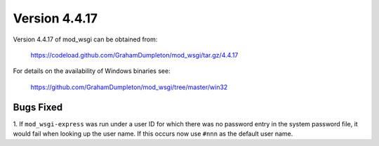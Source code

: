 ==============
Version 4.4.17
==============

Version 4.4.17 of mod_wsgi can be obtained from:

  https://codeload.github.com/GrahamDumpleton/mod_wsgi/tar.gz/4.4.17

For details on the availability of Windows binaries see:

  https://github.com/GrahamDumpleton/mod_wsgi/tree/master/win32

Bugs Fixed
----------

1. If ``mod_wsgi-express`` was run under a user ID for which there was no
password entry in the system password file, it would fail when looking up
the user name. If this occurs now use ``#nnn`` as the default user name.
